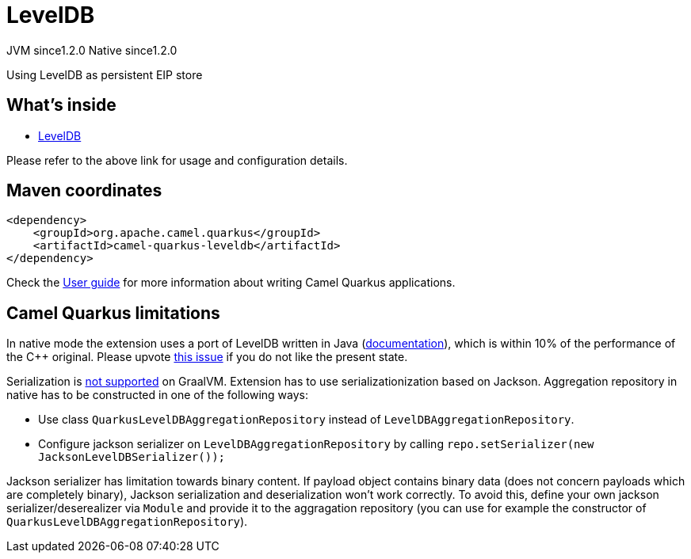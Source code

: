 // Do not edit directly!
// This file was generated by camel-quarkus-maven-plugin:update-extension-doc-page
= LevelDB
:cq-artifact-id: camel-quarkus-leveldb
:cq-native-supported: true
:cq-status: Stable
:cq-description: Using LevelDB as persistent EIP store
:cq-deprecated: false
:cq-jvm-since: 1.2.0
:cq-native-since: 1.2.0

[.badges]
[.badge-key]##JVM since##[.badge-supported]##1.2.0## [.badge-key]##Native since##[.badge-supported]##1.2.0##

Using LevelDB as persistent EIP store

== What's inside

* https://camel.apache.org/components/latest/others/leveldb.html[LevelDB]

Please refer to the above link for usage and configuration details.

== Maven coordinates

[source,xml]
----
<dependency>
    <groupId>org.apache.camel.quarkus</groupId>
    <artifactId>camel-quarkus-leveldb</artifactId>
</dependency>
----

Check the xref:user-guide/index.adoc[User guide] for more information about writing Camel Quarkus applications.

== Camel Quarkus limitations

In native mode the extension uses a port of LevelDB written in Java (https://github.com/dain/leveldb#leveldb-in-java[documentation]),
which is within 10% of the performance of the C++ original. Please upvote https://github.com/apache/camel-quarkus/issues/1911[this issue]
if you do not like the present state.

Serialization is https://github.com/oracle/graal/issues/460[not supported] on GraalVM. Extension has to use serializationization based
on Jackson. Aggregation repository in native has to be constructed in one of the following ways:

* Use class `QuarkusLevelDBAggregationRepository` instead of `LevelDBAggregationRepository`.
* Configure jackson serializer on `LevelDBAggregationRepository` by calling `repo.setSerializer(new JacksonLevelDBSerializer());`

Jackson serializer has limitation towards binary content. If payload object contains binary data (does not concern payloads which are completely binary), Jackson serialization and deserialization won't work correctly.
To avoid this, define your own jackson serializer/deserealizer via `Module` and provide it to the aggragation repository
(you can use for example the constructor of `QuarkusLevelDBAggregationRepository`).


